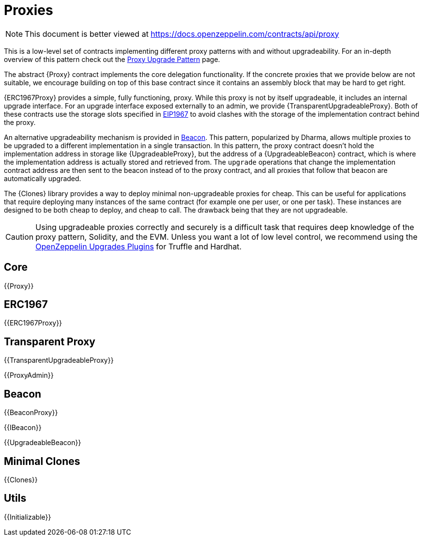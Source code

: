 = Proxies

[.readme-notice]
NOTE: This document is better viewed at https://docs.openzeppelin.com/contracts/api/proxy

This is a low-level set of contracts implementing different proxy patterns with and without upgradeability. For an in-depth overview of this pattern check out the xref:upgrades-plugins::proxies.adoc[Proxy Upgrade Pattern] page.

The abstract {Proxy} contract implements the core delegation functionality. If the concrete proxies that we provide below are not suitable, we encourage building on top of this base contract since it contains an assembly block that may be hard to get right.

{ERC1967Proxy} provides a simple, fully functioning, proxy. While this proxy is not by itself upgradeable, it includes an internal upgrade interface. For an upgrade interface exposed externally to an admin, we provide {TransparentUpgradeableProxy}. Both of these contracts use the storage slots specified in https://eips.ethereum.org/EIPS/eip-1967[EIP1967] to avoid clashes with the storage of the implementation contract behind the proxy.

An alternative upgradeability mechanism is provided in <<Beacon>>. This pattern, popularized by Dharma, allows multiple proxies to be upgraded to a different implementation in a single transaction. In this pattern, the proxy contract doesn't hold the implementation address in storage like {UpgradeableProxy}, but the address of a {UpgradeableBeacon} contract, which is where the implementation address is actually stored and retrieved from. The `upgrade` operations that change the implementation contract address are then sent to the beacon instead of to the proxy contract, and all proxies that follow that beacon are automatically upgraded.

The {Clones} library provides a way to deploy minimal non-upgradeable proxies for cheap. This can be useful for applications that require deploying many instances of the same contract (for example one per user, or one per task). These instances are designed to be both cheap to deploy, and cheap to call. The drawback being that they are not upgradeable.

CAUTION: Using upgradeable proxies correctly and securely is a difficult task that requires deep knowledge of the proxy pattern, Solidity, and the EVM. Unless you want a lot of low level control, we recommend using the xref:upgrades-plugins::index.adoc[OpenZeppelin Upgrades Plugins] for Truffle and Hardhat.

== Core

{{Proxy}}

== ERC1967

{{ERC1967Proxy}}

== Transparent Proxy

{{TransparentUpgradeableProxy}}

{{ProxyAdmin}}

== Beacon

{{BeaconProxy}}

{{IBeacon}}

{{UpgradeableBeacon}}

== Minimal Clones

{{Clones}}

== Utils

{{Initializable}}

